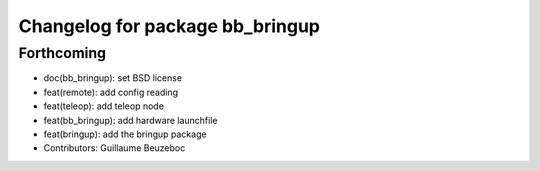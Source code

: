 ^^^^^^^^^^^^^^^^^^^^^^^^^^^^^^^^
Changelog for package bb_bringup
^^^^^^^^^^^^^^^^^^^^^^^^^^^^^^^^

Forthcoming
-----------
* doc(bb_bringup): set BSD license
* feat(remote): add config reading
* feat(teleop): add teleop node
* feat(bb_bringup): add hardware launchfile
* feat(bringup): add the bringup package
* Contributors: Guillaume Beuzeboc
